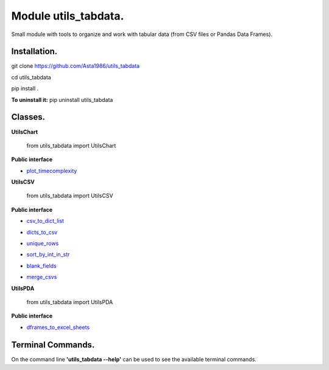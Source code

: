 ======================
Module utils_tabdata.
======================

Small module with tools to organize and work with tabular data (from CSV files or Pandas Data Frames).

***************
Installation.
***************
git clone https://github.com/Asta1986/utils_tabdata

cd utils_tabdata

pip install .

**To uninstall it:** pip uninstall utils_tabdata

***************
Classes.
***************
**UtilsChart**

    from utils_tabdata import UtilsChart
    
**Public interface**

- plot_timecomplexity_

.. _plot_timecomplexity: https://github.com/Asta1986/utils_tabdata/blob/master/utils_tabdata/utils_chart.py#L8

**UtilsCSV**

    from utils_tabdata import UtilsCSV
    
**Public interface**

- csv_to_dict_list_

.. _csv_to_dict_list: https://github.com/Asta1986/utils_tabdata/blob/master/utils_tabdata/utils_csv.py#L110

- dicts_to_csv_

.. _dicts_to_csv: https://github.com/Asta1986/utils_tabdata/blob/master/utils_tabdata/utils_csv.py#L125

- unique_rows_

.. _unique_rows: https://github.com/Asta1986/utils_tabdata/blob/master/utils_tabdata/utils_csv.py#L62

- sort_by_int_in_str_

.. _sort_by_int_in_str: https://github.com/Asta1986/utils_tabdata/blob/master/utils_tabdata/utils_csv.py#L82

- blank_fields_

.. _blank_fields: https://github.com/Asta1986/utils_tabdata/blob/master/utils_tabdata/utils_csv.py#L96

- merge_csvs_

.. _merge_csvs: https://github.com/Asta1986/utils_tabdata/blob/master/utils_tabdata/utils_csv.py#L148

**UtilsPDA**

    from utils_tabdata import UtilsPDA
    
**Public interface**

- dframes_to_excel_sheets_

.. _dframes_to_excel_sheets: https://github.com/Asta1986/utils_tabdata/blob/master/utils_tabdata/utils_pda.py#L8

*******************
Terminal Commands.
*******************

On the command line **'utils_tabdata --help'** can be used to see the available terminal commands.
